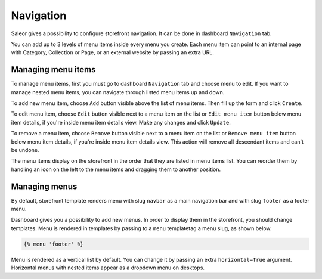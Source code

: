 Navigation
==========

Saleor gives a possibility to configure storefront navigation. It can be done in dashboard ``Navigation`` tab.

You can add up to 3 levels of menu items inside every menu you create. Each menu item can point to an internal page with Category, Collection or Page, or an external website by passing an extra URL.


Managing menu items
-------------------

To manage menu items, first you must go to dashboard ``Navigation`` tab and choose menu to edit. If you want to manage nested menu items, you can navigate through listed menu items up and down.

To add new menu item, choose ``Add`` button visible above the list of menu items. Then fill up the form and click ``Create``.

To edit menu item, choose ``Edit`` button visible next to a menu item on the list or ``Edit menu item`` button below menu item details, if you're inside menu item details view. Make any changes and click ``Update``.

To remove a menu item, choose ``Remove`` button visible next to a menu item on the list or ``Remove menu item`` button below menu item details, if you're inside menu item details view. This action will remove all descendant items and can't be undone.

The menu items display on the storefront in the order that they are listed in menu items list. You can reorder them by handling an icon on the left to the menu items and dragging them to another position.


Managing menus
--------------

By default, storefront template renders menu with slug ``navbar`` as a main navigation bar and with slug ``footer`` as a footer menu.

Dashboard gives you a possibility to add new menus. In order to display them in the storefront, you should change templates. Menu is rendered in templates by passing to a ``menu`` templatetag a menu slug, as shown below.

.. code-block:: html

  {% menu 'footer' %}

Menu is rendered as a vertical list by default. You can change it by passing an extra ``horizontal=True`` argument. Horizontal menus with nested items appear as a dropdown menu on desktops.
